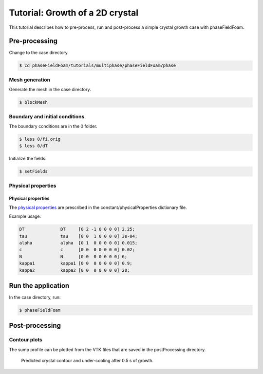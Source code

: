 ================================
Tutorial: Growth of a 2D crystal
================================

This tutorial describes how to pre-process, run and post-process a simple crystal growth case with phaseFieldFoam.

Pre-processing
==============

Change to the case directory.

.. code-block:: console

  $ cd phaseFieldFoam/tutorials/multiphase/phaseFieldFoam/phase

Mesh generation
---------------

Generate the mesh in the case directory.

.. code-block:: console

  $ blockMesh

Boundary and initial conditions
-------------------------------

The boundary conditions are in the 0 folder.

.. code-block:: console

  $ less 0/fi.orig
  $ less 0/dT

Initialize the fields.

.. code-block:: console

  $ setFields

Physical properties
-------------------

Physical properties
^^^^^^^^^^^^^^^^^^^

The `physical properties <../solver/phaseFieldFoam.html#nomenclature>`_ are prescribed in the constant/physicalProperties dictionary file.

Example usage:

.. code-block:: C 

  DT              DT     [0 2 -1 0 0 0 0] 2.25;
  tau             tau    [0 0  1 0 0 0 0] 3e-04;
  alpha           alpha  [0 1  0 0 0 0 0] 0.015;
  c               c      [0 0  0 0 0 0 0] 0.02;
  N               N      [0 0  0 0 0 0 0] 6;
  kappa1          kappa1 [0 0  0 0 0 0 0] 0.9;
  kappa2          kappa2 [0 0  0 0 0 0 0] 20;

Run the application
===================

In the case directory, run:

.. code-block:: console

  $ phaseFieldFoam

Post-processing
===============

Contour plots
-------------

The sump profile can be plotted from the VTK files that are saved in the 
postProcessing directory.

.. Figure:: ../images/Crystal.png
  :width: 80%
  :alt: Crystal growth after 0.5 s

  Predicted crystal contour and under-cooling after 0.5 s of growth.